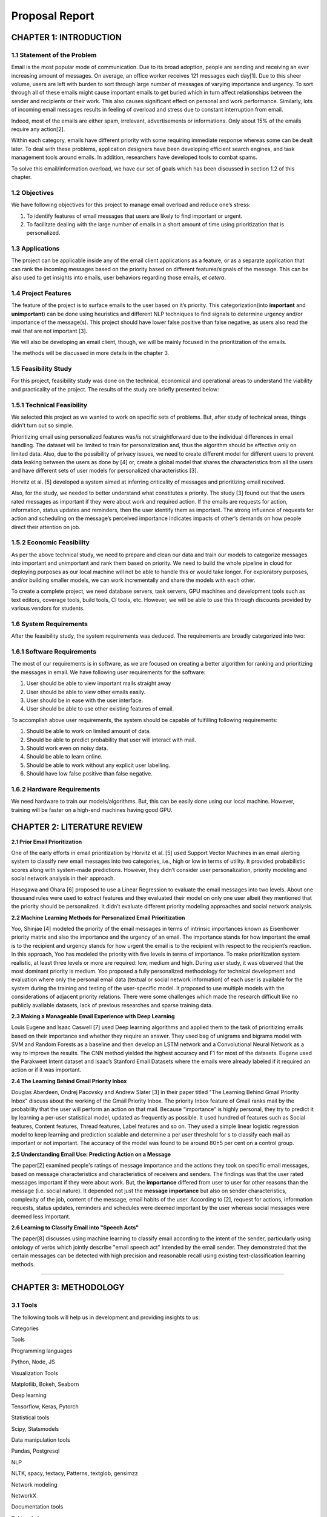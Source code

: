 ***************
Proposal Report
***************

CHAPTER 1: INTRODUCTION
=======================

1.1 Statement of the Problem
----------------------------

Email is the most popular mode of communication. Due to its broad
adoption, people are sending and receiving an ever increasing amount of
messages. On average, an office worker receives 121 messages each
day[1]. Due to this sheer volume, users are left with burden to sort
through large number of messages of varying importance and urgency. To
sort through all of these emails might cause important emails to get
buried which in turn affect relationships between the sender and
recipients or their work. This also causes significant effect on
personal and work performance. Similarly, lots of incoming email
messages results in feeling of overload and stress due to constant
interruption from email.

Indeed, most of the emails are either spam, irrelevant, advertisements
or informations. Only about 15% of the emails require any action[2].

Within each category, emails have different priority with some requiring
immediate response whereas some can be dealt later. To deal with these
problems, application designers have been developing efficient search
engines, and task management tools around emails. In addition,
researchers have developed tools to combat spams.

To solve this email/information overload, we have our set of goals which
has been discussed in section 1.2 of this chapter.

1.2 Objectives
--------------

We have following objectives for this project to manage email overload
and reduce one’s stress:

1. To identify features of email messages that users are likely to find
   important or urgent.

2. To facilitate dealing with the large number of emails in a short
   amount of time using prioritization that is personalized.


1.3 Applications
----------------

The project can be applicable inside any of the email client
applications as a feature, or as a separate application that can rank
the incoming messages based on the priority based on different
features/signals of the message. This can be also used to get insights
into emails, user behaviors regarding those emails, *et cetera*.

1.4 Project Features
--------------------

The feature of the project is to surface emails to the user based on
it’s priority. This categorization(into **important** and
**unimportant**) can be done using heuristics and different NLP
techniques to find signals to determine urgency and/or importance of the
message(s). This project should have lower false positive than false
negative, as users also read the mail that are not important [3].

We will also be developing an email client, though, we will be mainly
focused in the prioritization of the emails.

The methods will be discussed in more details in the chapter 3.

1.5 Feasibility Study
---------------------

For this project, feasibility study was done on the technical,
economical and operational areas to understand the viability and
practicality of the project. The results of the study are briefly
presented below:

1.5.1 Technical Feasibility
---------------------------

We selected this project as we wanted to work on specific sets of
problems. But, after study of technical areas, things didn’t turn out so
simple.

Prioritizing email using personalized features was/is not
straightforward due to the individual differences in email handling. The
dataset will be limited to train for personalization and, thus the
algorithm should be effective only on limited data. Also, due to the
possibility of privacy issues, we need to create different model for
different users to prevent data leaking between the users as done by [4]
or, create a global model that shares the characteristics from all the
users and have different sets of user models for personalized
characteristics [3].

Horvitz et al. [5] developed a system aimed at inferring criticality of
messages and prioritizing email received.

Also, for the study, we needed to better understand what constitutes a
priority. The study [3] found out that the users rated messages as
important if they were about work and required action. If the emails are
requests for action, information, status updates and reminders, then the
user identify them as important. The strong influence of requests for
action and scheduling on the message’s perceived importance indicates
impacts of other’s demands on how people direct their attention on job.

1.5.2 Economic Feasibility
--------------------------

As per the above technical study, we need to prepare and clean our data
and train our models to categorize messages into important and
unimportant and rank them based on priority. We need to build the whole
pipeline in cloud for deploying purposes as our local machine will not
be able to handle this or would take longer. For exploratory purposes,
and/or building smaller models, we can work incrementally and share the
models with each other.

To create a complete project, we need database servers, task servers,
GPU machines and development tools such as text editors, coverage tools,
build tools, CI tools, etc. However, we will be able to use this through
discounts provided by various vendors for students.

1.6 System Requirements
-----------------------

After the feasibility study, the system requirements was deduced. The
requirements are broadly categorized into two:

1.6.1 Software Requirements
---------------------------

The most of our requirements is in software, as we are focused on
creating a better algorithm for ranking and prioritizing the messages in
email. We have following user requirements for the software:

1. User should be able to view important mails straight away

2. User should be able to view other emails easily.

3. User should be in ease with the user interface.

4. User should be able to use other existing features of email.

To accomplish above user requirements, the system should be capable of
fulfilling following requirements:

1. Should be able to work on limited amount of data.

2. Should be able to predict probability that user will interact with
   mail.

3. Should work even on noisy data.

4. Should be able to learn online.

5. Should be able to work without any explicit user labelling.

6. Should have low false positive than false negative.

1.6.2 Hardware Requirements
---------------------------

We need hardware to train our models/algorithms. But, this can be easily
done using our local machine. However, training will be faster on a
high-end machines having good GPU.

CHAPTER 2: LITERATURE REVIEW
============================

**2.1 Prior Email Prioritization**

One of the early efforts in email prioritization by Horvitz et al. [5]
used Support Vector Machines in an email alerting system to classify new
email messages into two categories, i.e., high or low in terms of
utility. It provided probabilistic scores along with system-made
predictions. However, they didn’t consider user personalization,
priority modeling and social network analysis in their approach.

Hasegawa and Ohara [6] proposed to use a Linear Regression to evaluate
the email messages into two levels. About one thousand rules were used
to extract features and they evaluated their model on only one user
albeit they mentioned that the priority should be personalized. It
didn’t evaluate different priority modeling approaches and social
network analysis.

**2.2 Machine Learning Methods for Personalized Email Prioritization**

Yoo, Shinjae [4] modeled the priority of the email messages in terms of
intrinsic importances known as Eisenhower priority matrix and also the
importance and the urgency of an email. The importance stands for how
important the email is to the recipient and urgency stands for how
urgent the email is to the recipient with respect to the recipient’s
reaction. In this approach, Yoo has modeled the priority with five
levels in terms of importance. To make prioritization system realistic,
at least three levels or more are required: low, medium and high. During
user study, it was observed that the most dominant priority is medium.
Yoo proposed a fully personalized methodology for technical development
and evaluation where only the personal email data (textual or social
network information) of each user is available for the system during the
training and testing of the user-specific model. It proposed to use
multiple models with the considerations of adjacent priority relations.
There were some challenges which made the research difficult like no
publicly available datasets, lack of previous researches and sparse
training data.

**2.3 Making a Manageable Email Experience with Deep Learning**

Louis Eugene and Isaac Caswell [7] used Deep learning algorithms and
applied them to the task of prioritizing emails based on their
importance and whether they require an answer. They used bag of unigrams
and bigrams model with SVM and Random Forests as a baseline and then
develop an LSTM network and a Convolutional Neural Network as a way to
improve the results. The CNN method yielded the highest accuracy and F1
for most of the datasets. Eugene used the Parakweet Intent dataset and
Isaac’s Stanford Email Datasets where the emails were already labeled if
it required an action or if it was important.

**2.4 The Learning Behind Gmail Priority Inbox**

Douglas Aberdeen, Ondrej Pacovsky and Andrew Slater [3] in their paper
titled "The Learning Behind Gmail Priority Inbox" discuss about the
working of the Gmail Priority Inbox. The priority Inbox feature of Gmail
ranks mail by the probability that the user will perform an action on
that mail. Because “importance” is highly personal, they try to predict
it by learning a per-user statistical model, updated as frequently as
possible. It used hundred of features such as Social features, Content
features, Thread features, Label features and so on. They used a simple
linear logistic regression model to keep learning and prediction
scalable and determine a per user threshold for s to classify each mail
as important or not important. The accuracy of the model was found to be
around 80±5 per cent on a control group.

**2.5 Understanding Email Use: Predicting Action on a Message**

The paper[2] examined people's ratings of message importance and the
actions they took on specific email messages, based on message
characteristics and characteristics of receivers and senders. The
findings was that the user rated messages important if they were about
work. But, the **importance** differed from user to user for
other reasons than the message (i.e. social nature). It depended not
just the **message importance** but also on sender characteristics,
complexity of the job, content of the message, email habits of the user.
According to [2], request for actions, information requests, status
updates, reminders and schedules were deemed important by the user
whereas social messages were deemed less important.

**2.6 Learning to Classify Email into "Speech Acts"**

The paper[8] discusses using machine learning to classify email
according to the intent of the sender, particularly using ontology of
verbs which jointly describe "email speech act" intended by the email
sender. They demonstrated that the certain messages can be detected with
high precision and reasonable recall using existing text-classification
learning methods.

--------------

CHAPTER 3: METHODOLOGY
======================

3.1 Tools
---------

The following tools will help us in development and providing insights
to us:

.. raw:: html

   <table>
     <tr>
       <td>

Categories

.. raw:: html

   </td>
       <td>

Tools

.. raw:: html

   </td>
     </tr>
     <tr>
       <td>

Programming languages

.. raw:: html

   </td>
       <td>

Python, Node, JS

.. raw:: html

   </td>
     </tr>
     <tr>
       <td>

Visualization Tools

.. raw:: html

   </td>
       <td>

Matplotlib, Bokeh, Seaborn

.. raw:: html

   </td>
     </tr>
     <tr>
       <td>

Deep learning

.. raw:: html

   </td>
       <td>

Tensorflow, Keras, Pytorch

.. raw:: html

   </td>
     </tr>
     <tr>
       <td>

Statistical tools

.. raw:: html

   </td>
       <td>

Scipy, Statsmodels

.. raw:: html

   </td>
     </tr>
     <tr>
       <td>

Data manipulation tools

.. raw:: html

   </td>
       <td>

Pandas, Postgresql

.. raw:: html

   </td>
     </tr>
     <tr>
       <td>

NLP

.. raw:: html

   </td>
       <td>

NLTK, spacy, textacy, Patterns, textglob, gensimzz

.. raw:: html

   </td>
     </tr>
     <tr>
       <td>

Network modeling

.. raw:: html

   </td>
       <td>

NetworkX

.. raw:: html

   </td>
     </tr>
     <tr>
       <td>

Documentation tools

.. raw:: html

   </td>
       <td>

Sphinx, Latex

.. raw:: html

   </td>
     </tr>
     <tr>
       <td>

Client/Server

.. raw:: html

   </td>
       <td>

Electron(Client), Flask(API server)

.. raw:: html

   </td>
     </tr>
   </table>

3.2 Description of the proposed system
--------------------------------------

The proposed system will be in the form of a email client. The system
which will be personalized for each user will be able to classify all
the incoming emails of the user based on priority. The system will also
be able to sort the emails of the user based on the priority so that the
user will be able to respond to the emails which require urgent
response. The emails will be classified in the basis of importance and
urgency or the need to reply on the email.

Email prioritization is a dynamic task unlike spam filtering where we
have a pool of static data from where we can classify each email as spam
or not. But email priority is relative and may differ for each user
based on various factors. This will require us to be able to personalize
the system for each user so that the emails for each user can be
correctly classified.

|Figure 3.2: Flowchart of Ranking Process| Figure 3.2: Flowchart of
Ranking Process

The traditional methods used in email prioritization often use basic
email features such as sender, receiver, time, subject, files and
attachments to rank the emails based on priority.

Our system will use some additional features such as intention and
temporal expression in addition to aforementioned features. This will
require us to use various natural language processing methods in order
to extract those features from the email body.

Temporal expressions(i.e. the time/date expressions such as "2pm",
“Friday”) determines the urgency of the emails. The intentions from the
email determines if it requires any response. As per [2], this kind of
emails are deemed important by the user. We can also use social
features(i.e **in-degree** and **out-degree**) to calculate sender
characteristics and threads’ time distribution over a limited amount of
time(hours/days/weeks) to determine threaded characteristics. We could
combine these signals and create a ranking algorithm to classify mails
into **important** and **unimportant**.

At first, we will prepare the data necessary for the project. We have to
clean unnecessary data and also handle missing data. We will perform
exploratory analysis on the data to get an insight. Then, as per our
analysis, we will work on different algorithms and techniques to create
a ranking algorithm that can work better on noisy and scarce data. Then,
we will iteratively work on adding personalized features for users. We
will validate our algorithm using selected evaluation metrics (see
section 3.4 for more details).

After the completion of validation and if we are satisfied with the
results, we will create a desktop client and an API server and provide
integrations into top email service provider.

3.3 Software Development Lifecycle
----------------------------------

Our proposed system will be built using Scrum/Agile, which is an
iterative method of development. The agile way of software development
usually emphasize teamwork, frequent deliveries of working software and
close collaboration. The main advantage of using the agile software
development is ability to adapt quickly to the changes that may occur
further down the road. We will work incrementally on the project with
each increment adding a small feature. Using this model of software
development creates better communication amlong the team members and
thus making us more productive and efficient as a team.

3.4 Evaluation metrics
----------------------

As the algorithm should be able to work on limited amount of data and
should have lower false negative than false positive, classification
accuracy is not enough and requires balance between precision and
recall, and therefore "F1 score" will be a better measure. Also, it
would be better to have a baseline for evaluation.

To create a baseline for us to improve, we can use either traditional
approach(heuristics) or google’s **important** labeled messages with our
approach. But, the latter might be biased due to the algorithm used to
label the messages. But, it would be an interesting baseline for us to
work with.

3.5 Available Datasets
----------------------

The datasets related to emails are not many, mostly due to privacy
concerns. Anonymized data will work to create personalized features.
Mainly, we will use two main datasets, and others that are derived from
these two. But, to use our ranking algorithm, we have to work with both
as both are required to accomplish our task(as they both have different
characteristics).

1. Enron E-mail Dataset

This dataset was collected and prepared by the CALO Project (A Cognitive
Assistant that Learns and Organizes). It contains data from about 150
users, mostly senior management of Enron, organized into folders. The
corpus contains a total of about 0.5M messages. Parakweet Labs annotated
this dataset which will be helpful on finding out intention/action of
the emails.

2. The BC3: British Columbia Conversation Corpora

The corpus consists of 40 email threads (3222 sentences) from
the W3C
corpus.. Each thread has been annotated by three different annotators.
The annotation consists of the Extractive Summaries and Abstractive
Summaries with linked sentences. Sentences are labeled with "Speech
Acts: Propose, Request, Commit, Meeting", Meta Sentences and
Subjectivity.

This dataset can be used to get insights on thread characteristics such
as temporal distributions, etc.

CHAPTER 4: EPILOGUE
===================

4.1 Deliverables
----------------

By the end of the project, we will be delivering a desktop email client
which can display emails based on priority. The desktop app will
interact with our api backend web server to retrieve the mail
data(prioritized and others). Through this system, user will be able to
identify features of email messages that they are likely to find
important or urgent.

4.2 Budget Expenses
-------------------

According to our estimation the budget expenses required for completion
of the project is allocated in the table below:

.. raw:: html

   <table>
     <tr>
       <td>

Field of Allocation

.. raw:: html

   </td>
       <td>

Estimated cost

.. raw:: html

   </td>
     </tr>
     <tr>
       <td>

Documentation

.. raw:: html

   </td>
       <td>     

Rs. 1000

.. raw:: html

   </td>
     </tr>
     <tr>
       <td>

Miscellaneous

.. raw:: html

   </td>
       <td>     

Rs. 1000

.. raw:: html

   </td>
     </tr>
     <tr>
       <td>

Total

.. raw:: html

   </td>
       <td>     

Rs. 2000

.. raw:: html

   </td>
     </tr>
   </table>

4.3 Work Schedule
-----------------

The project is scheduled to complete in different phases as shown in the
table below:

.. raw:: html

   <table>
     <tr>
       <td>

Task

.. raw:: html

   </td>
       <td>

Target Date

.. raw:: html

   </td>
     </tr>
     <tr>
       <td>

Research

.. raw:: html

   </td>
       <td>

28 Jan, 2019

.. raw:: html

   </td>
     </tr>
     <tr>
       <td>

Process data using different methods

.. raw:: html

   </td>
       <td>

28 Feb, 2019

.. raw:: html

   </td>
     </tr>
     <tr>
       <td>

Feature engineering

.. raw:: html

   </td>
       <td>

02 March, 2019

.. raw:: html

   </td>
     </tr>
     <tr>
       <td>

Modelling

.. raw:: html

   </td>
       <td>

15 June, 2019

.. raw:: html

   </td>
     </tr>
     <tr>
       <td>

Validating

.. raw:: html

   </td>
       <td>

30 June, 2019

.. raw:: html

   </td>
     </tr>
     <tr>
       <td>

Developing Client

.. raw:: html

   </td>
       <td>

29 July, 2019

.. raw:: html

   </td>
     </tr>
     <tr>
       <td></td>
       <td></td>
     </tr>
   </table>

REFERENCES
==========

[1] 32 Insane Facts About Email 2018 - Mailbird", *Mailbird*, 2018.
[Online]. Available: https://www.getmailbird.com/email-facts/

[2] L. A. Dabbis, R. E. Kraut, S. Fussel, and S. Kiesler, "Understanding
Email Use: Predicting Action on a Message ," *CHI '05 Proceedings of the
SIGCHI Conference on Human Factors in Computing Systems*, pp. 691–700,
2005.

[3] D. Aberdeen, O. Pacovsky & A. Slater, "The Learning Behind Gmail
Priority Inbox".

[4] Yoo S. et al., "Machine Learning Methods for Personalized Email
Prioritization Ph." (2009).

[5] E. Horvitz, A. Jacobs, & D. Hovel. "Attention-sensitive alerting".
In Kathryn B. Laskey and Henri Prade, editors, *UAI ’99: Proceedings of
the Fifteenth Conference on Uncertainty in Artificial Intelligence,
Stockholm, Sweden, July 30-August 1, 1999*, pages 305–313. Morgan
Kaufmann, 1999.

[6] T. Hasegawa and H. Ohara. "Automatic priority assignment to E-mail
messages based on information extraction and user’s action history". In
Rasiah Loganantharaj and Gunther Palm, editors, *Intelligent Problem
Solving, Methodologies and Approaches, 13th International Conference on
Industrial and Engineering Applications of Artificial Intelligence and
Expert Systems*, *IEA/AIE 2000, New Orleans, Louisiana, USA, June 19-22,
2000, Proceedings*, volume 1821 of Lecture Notes in Computer Science,
pages 573–582. Springer, 2000.

[7] L. Eugene & I. Caswell. "Making a Manageable Email Experience with
Deep Learning".

[8] W.W. Cohen, V.R. Carvalho & T.M. Mitchell, "Learning to Classify
Email into “Speech Acts".

.. |Figure 3.2: Flowchart of Ranking Process| image:: ../../../assets/images/block_diagram.svg
